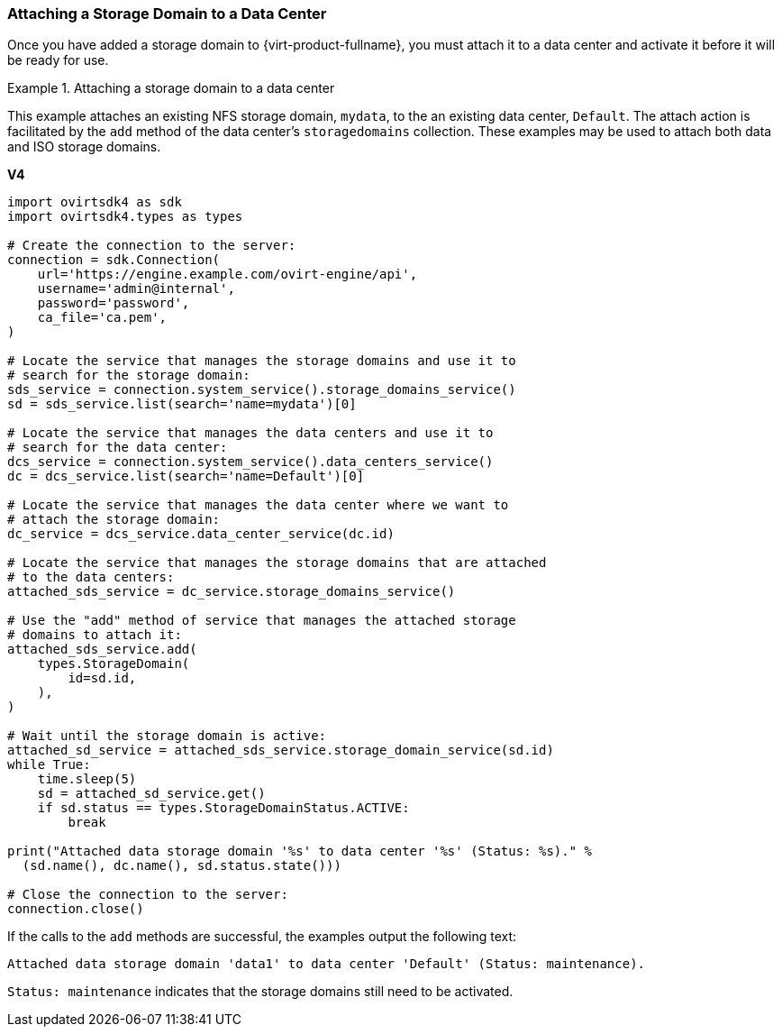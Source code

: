 :_content-type: PROCEDURE
[id="Attaching_Storage_Domains_to_a_Data_Center"]
=== Attaching a Storage Domain to a Data Center

Once you have added a storage domain to {virt-product-fullname}, you must attach it to a data center and activate it before it will be ready for use.

.Attaching a storage domain to a data center
====
This example attaches an existing NFS storage domain, `mydata`, to the an existing data center, `Default`. The attach action is facilitated by the `add` method of the data center's `storagedomains` collection. These examples may be used to attach both data and ISO storage domains.

*V4*

[source, Python]
----
import ovirtsdk4 as sdk
import ovirtsdk4.types as types

# Create the connection to the server:
connection = sdk.Connection(
    url='https://engine.example.com/ovirt-engine/api',
    username='admin@internal',
    password='password',
    ca_file='ca.pem',
)

# Locate the service that manages the storage domains and use it to
# search for the storage domain:
sds_service = connection.system_service().storage_domains_service()
sd = sds_service.list(search='name=mydata')[0]

# Locate the service that manages the data centers and use it to
# search for the data center:
dcs_service = connection.system_service().data_centers_service()
dc = dcs_service.list(search='name=Default')[0]

# Locate the service that manages the data center where we want to
# attach the storage domain:
dc_service = dcs_service.data_center_service(dc.id)

# Locate the service that manages the storage domains that are attached
# to the data centers:
attached_sds_service = dc_service.storage_domains_service()

# Use the "add" method of service that manages the attached storage
# domains to attach it:
attached_sds_service.add(
    types.StorageDomain(
        id=sd.id,
    ),
)

# Wait until the storage domain is active:
attached_sd_service = attached_sds_service.storage_domain_service(sd.id)
while True:
    time.sleep(5)
    sd = attached_sd_service.get()
    if sd.status == types.StorageDomainStatus.ACTIVE:
        break

print("Attached data storage domain '%s' to data center '%s' (Status: %s)." %
  (sd.name(), dc.name(), sd.status.state()))

# Close the connection to the server:
connection.close()
----

If the calls to the `add` methods are successful, the examples output the following text:

[source,terminal]
----
Attached data storage domain 'data1' to data center 'Default' (Status: maintenance).
----

`Status: maintenance` indicates that the storage domains still need to be activated.

====
